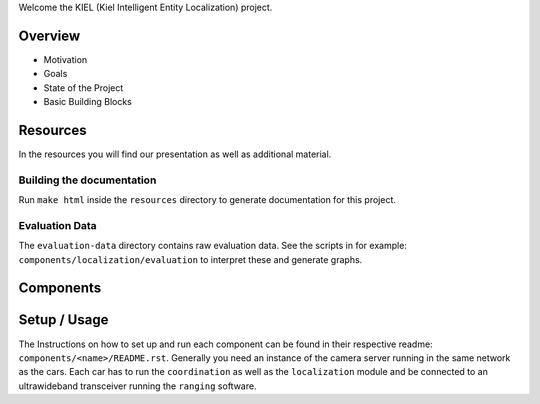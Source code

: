
Welcome the KIEL (Kiel Intelligent Entity Localization) project.


Overview
--------

* Motivation
* Goals
* State of the Project
* Basic Building Blocks

Resources
---------

In the resources you will find our presentation as well as additional material.

Building the documentation
^^^^^^^^^^^^^^^^^^^^^^^^^^

Run ``make html`` inside the ``resources`` directory to generate documentation for this project.

Evaluation Data
^^^^^^^^^^^^^^^

The ``evaluation-data`` directory contains raw evaluation data.
See the scripts in for example: ``components/localization/evaluation`` to interpret these and generate graphs.

Components
----------

.. image:: resources/component_diagram.png


Setup / Usage
-------------

The Instructions on how to set up and run each component can be found in their respective readme:
``components/<name>/README.rst``.  Generally you need an instance of the camera server running in
the same network as the cars.  Each car has to run the ``coordination`` as well as the
``localization`` module and be connected to an ultrawideband transceiver running the ``ranging``
software.
